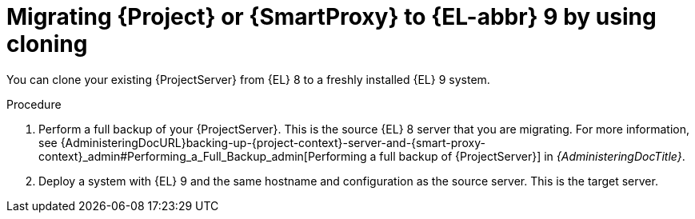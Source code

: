 [id="migrating-{project-context}-or-proxy-using-clone_{context}"]
= Migrating {Project} or {SmartProxy} to {EL-abbr}{nbsp}9 by using cloning

You can clone your existing {ProjectServer} from {EL}{nbsp}8 to a freshly installed {EL}{nbsp}9 system.
ifdef::satellite[]
Create a backup of the existing {ProjectServer}, which you then clone on the new {EL}{nbsp}9 system.
[NOTE]
====
You can use cloning for {ProjectServer} backups but not for {SmartProxyServer} backups.
====
endif::[]

.Procedure
. Perform a full backup of your {ProjectServer}.
This is the source {EL}{nbsp}8 server that you are migrating.
For more information, see {AdministeringDocURL}backing-up-{project-context}-server-and-{smart-proxy-context}_admin#Performing_a_Full_Backup_admin[Performing a full backup of {ProjectServer}] in _{AdministeringDocTitle}_.
. Deploy a system with {EL}{nbsp}9 and the same hostname and configuration as the source server.
This is the target server.
ifdef::satellite[]
. Clone the server.
Clone configures hostname for the target server.
Test the newly configured server before retiring the source server.
For more information, see {AdministeringDocURL}cloning_satellite_server[Cloning {ProjectServer}] in _{AdministeringDocTitle}_
endif::[]
